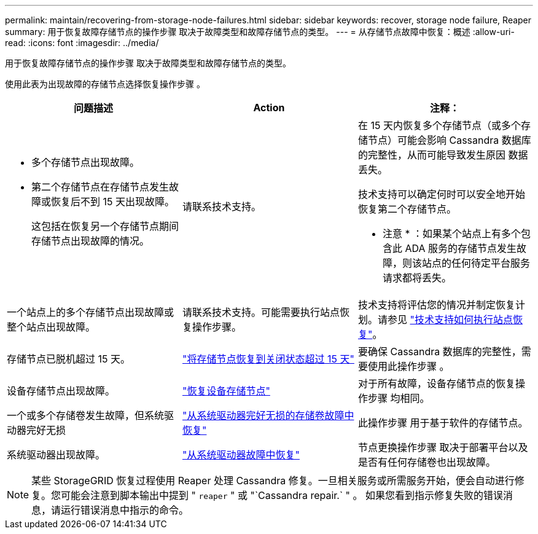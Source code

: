 ---
permalink: maintain/recovering-from-storage-node-failures.html 
sidebar: sidebar 
keywords: recover, storage node failure, Reaper 
summary: 用于恢复故障存储节点的操作步骤 取决于故障类型和故障存储节点的类型。 
---
= 从存储节点故障中恢复：概述
:allow-uri-read: 
:icons: font
:imagesdir: ../media/


[role="lead"]
用于恢复故障存储节点的操作步骤 取决于故障类型和故障存储节点的类型。

使用此表为出现故障的存储节点选择恢复操作步骤 。

[cols="1a,1a,1a"]
|===
| 问题描述 | Action | 注释： 


 a| 
* 多个存储节点出现故障。
* 第二个存储节点在存储节点发生故障或恢复后不到 15 天出现故障。
+
这包括在恢复另一个存储节点期间存储节点出现故障的情况。


 a| 
请联系技术支持。
 a| 
在 15 天内恢复多个存储节点（或多个存储节点）可能会影响 Cassandra 数据库的完整性，从而可能导致发生原因 数据丢失。

技术支持可以确定何时可以安全地开始恢复第二个存储节点。

* 注意 * ：如果某个站点上有多个包含此 ADA 服务的存储节点发生故障，则该站点的任何待定平台服务请求都将丢失。



 a| 
一个站点上的多个存储节点出现故障或整个站点出现故障。
 a| 
请联系技术支持。可能需要执行站点恢复操作步骤。
 a| 
技术支持将评估您的情况并制定恢复计划。请参见 link:how-site-recovery-is-performed-by-technical-support.html["技术支持如何执行站点恢复"]。



 a| 
存储节点已脱机超过 15 天。
 a| 
link:recovering-storage-node-that-has-been-down-more-than-15-days.html["将存储节点恢复到关闭状态超过 15 天"]
 a| 
要确保 Cassandra 数据库的完整性，需要使用此操作步骤 。



 a| 
设备存储节点出现故障。
 a| 
link:recovering-storagegrid-appliance-storage-node.html["恢复设备存储节点"]
 a| 
对于所有故障，设备存储节点的恢复操作步骤 均相同。



 a| 
一个或多个存储卷发生故障，但系统驱动器完好无损
 a| 
link:recovering-from-storage-volume-failure-where-system-drive-is-intact.html["从系统驱动器完好无损的存储卷故障中恢复"]
 a| 
此操作步骤 用于基于软件的存储节点。



 a| 
系统驱动器出现故障。
 a| 
link:recovering-from-system-drive-failure.html["从系统驱动器故障中恢复"]
 a| 
节点更换操作步骤 取决于部署平台以及是否有任何存储卷也出现故障。

|===

NOTE: 某些 StorageGRID 恢复过程使用 Reaper 处理 Cassandra 修复。一旦相关服务或所需服务开始，便会自动进行修复。您可能会注意到脚本输出中提到 " `reaper` " 或 "`Cassandra repair.` " 。 如果您看到指示修复失败的错误消息，请运行错误消息中指示的命令。
